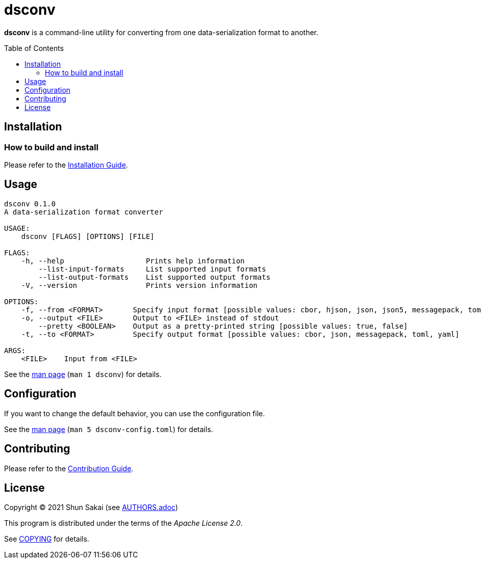= dsconv
:toc: macro

*dsconv* is a command-line utility for converting from one data-serialization format to another.

toc::[]

== Installation

=== How to build and install

Please refer to the link:INSTALL.adoc[Installation Guide].

== Usage

....
dsconv 0.1.0
A data-serialization format converter

USAGE:
    dsconv [FLAGS] [OPTIONS] [FILE]

FLAGS:
    -h, --help                   Prints help information
        --list-input-formats     List supported input formats
        --list-output-formats    List supported output formats
    -V, --version                Prints version information

OPTIONS:
    -f, --from <FORMAT>       Specify input format [possible values: cbor, hjson, json, json5, messagepack, toml, yaml]
    -o, --output <FILE>       Output to <FILE> instead of stdout
        --pretty <BOOLEAN>    Output as a pretty-printed string [possible values: true, false]
    -t, --to <FORMAT>         Specify output format [possible values: cbor, json, messagepack, toml, yaml]

ARGS:
    <FILE>    Input from <FILE>
....

See the link:doc/man/man1/dsconv.1.adoc[man page] (`man 1 dsconv`) for details.

== Configuration

If you want to change the default behavior, you can use the configuration file.

See the link:doc/man/man5/dsconv-config.toml.5.adoc[man page] (`man 5 dsconv-config.toml`) for details.

== Contributing

Please refer to the link:CONTRIBUTING.adoc[Contribution Guide].

== License

Copyright (C) 2021 Shun Sakai (see link:AUTHORS.adoc[])

This program is distributed under the terms of the _Apache License 2.0_.

See link:COPYING[] for details.
